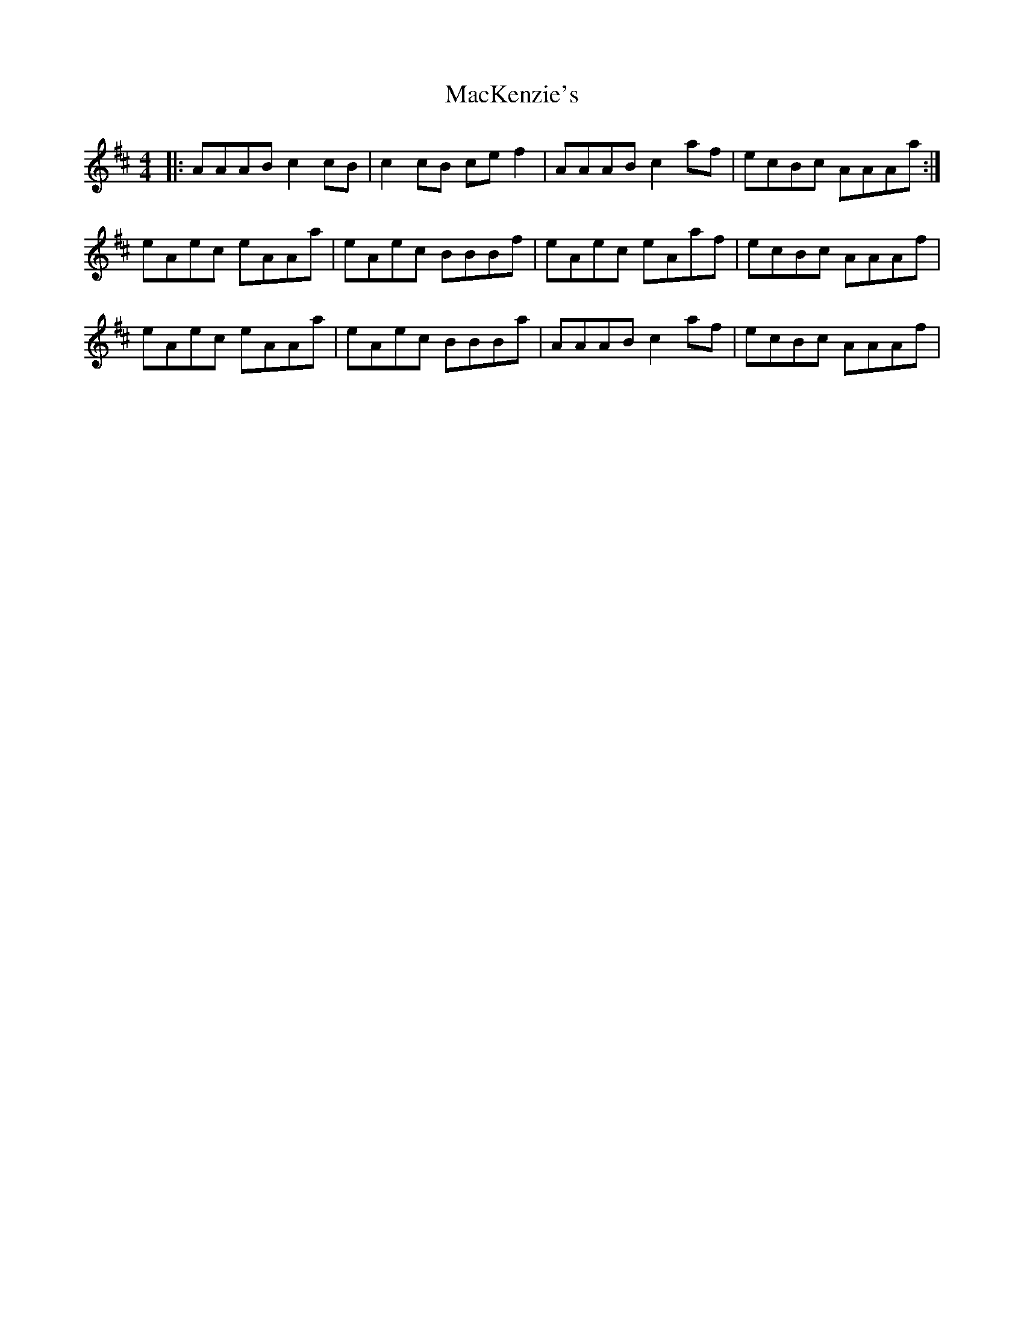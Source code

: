 X: 24669
T: MacKenzie's
R: reel
M: 4/4
K: Amixolydian
|:AAAB c2 cB|c2 cB ce f2|AAAB c2 af|ecBc AAAa:|
eAec eAAa|eAec BBBf|eAec eAaf|ecBc AAAf|
eAec eAAa|eAec BBBa|AAAB c2 af|ecBc AAAf|

